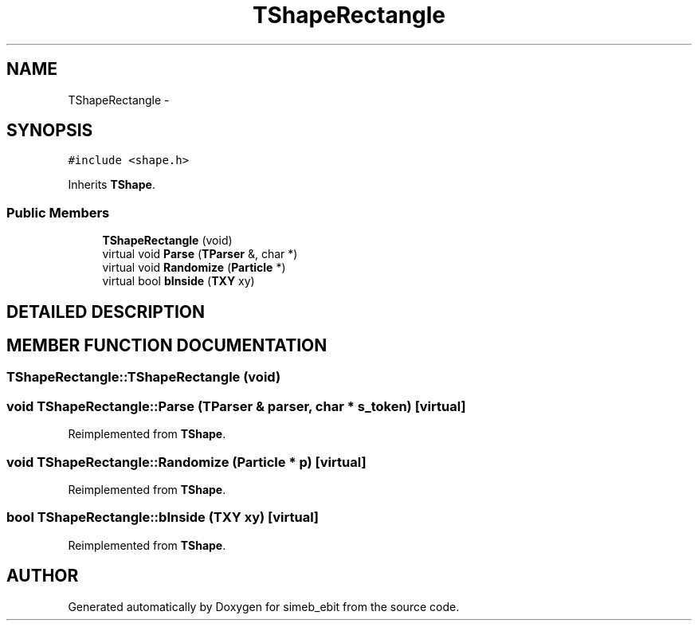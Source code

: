.TH TShapeRectangle 3 "16 Dec 1999" "simeb_ebit" \" -*- nroff -*-
.ad l
.nh
.SH NAME
TShapeRectangle \- 
.SH SYNOPSIS
.br
.PP
\fC#include <shape.h>\fR
.PP
Inherits \fBTShape\fR.
.PP
.SS Public Members

.in +1c
.ti -1c
.RI "\fBTShapeRectangle\fR (void)"
.br
.ti -1c
.RI "virtual void \fBParse\fR (\fBTParser\fR &, char *)"
.br
.ti -1c
.RI "virtual void \fBRandomize\fR (\fBParticle\fR *)"
.br
.ti -1c
.RI "virtual bool \fBbInside\fR (\fBTXY\fR xy)"
.br
.in -1c
.SH DETAILED DESCRIPTION
.PP 
.SH MEMBER FUNCTION DOCUMENTATION
.PP 
.SS TShapeRectangle::TShapeRectangle (void)
.PP
.SS void TShapeRectangle::Parse (\fBTParser\fR & parser, char * s_token)\fC [virtual]\fR
.PP
Reimplemented from \fBTShape\fR.
.SS void TShapeRectangle::Randomize (\fBParticle\fR * p)\fC [virtual]\fR
.PP
Reimplemented from \fBTShape\fR.
.SS bool TShapeRectangle::bInside (\fBTXY\fR xy)\fC [virtual]\fR
.PP
Reimplemented from \fBTShape\fR.

.SH AUTHOR
.PP 
Generated automatically by Doxygen for simeb_ebit from the source code.